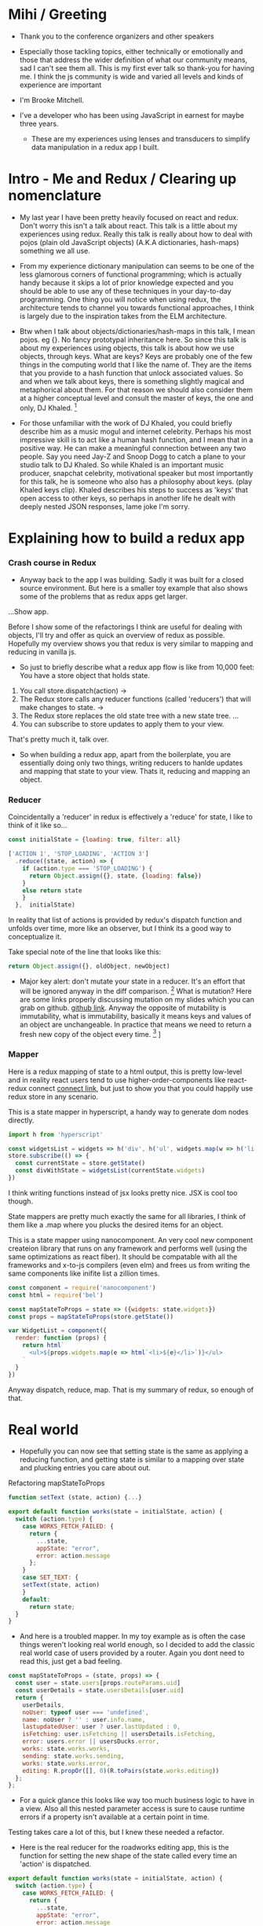 * Mihi / Greeting
  - Thank you to the conference organizers and other speakers
     
  - Especially those tackling topics, either technically or emotionally and those that address the wider definition of what our community means, sad I can't see them all. This is my first ever talk so thank-you for having me. I think the js community is wide and varied all levels and kinds of experience are important

  - I'm Brooke Mitchell. 

  - I've a developer who has been using JavaScript in earnest for maybe three years. 

   - These are my experiences using lenses and transducers to simplify data manipulation in a redux app I built. 

* Intro - Me and Redux / Clearing up nomenclature

 - My last year I have been pretty heavily focused on react and redux. Don't worry this isn't a talk about react. This talk is a little about my experiences using redux. Really this talk is really about how to deal with pojos (plain old JavaScript objects) (A.K.A dictionaries, hash-maps) something we all use. 

 -  From my experience dictionary manipulation can seems to be one of the less glamorous corners of functional programming; which is actually handy because it skips a lot of prior knowledge expected and you should be able to use any of these techniques in your day-to-day programming. One thing you will notice when using redux, the architecture tends to channel you towards functional approaches, I think is largely due to the inspiration takes from the ELM architecture.

 - Btw when I talk about objects/dictionaries/hash-maps in this talk, I mean pojos. eg {}. No fancy prototypal inheritance here. So since this talk is about my experiences using objects, this talk is about how we use objects, through keys. What are keys? Keys are probably one of the few things in the computing world that I like the name of. They are the items that you provide to a hash function that unlock associated values.  So and when we talk about keys, there is something slightly magical and metaphorical about them. For that reason we should also consider them at a higher conceptual level and consult the master of keys, the one and only, DJ Khaled. [fn:4]
    
 - For those unfamiliar with the work of DJ Khaled, you could briefly describe him as a music mogul and internet celebrity. Perhaps his most impressive skill is to act like a human hash function, and I mean that in a positive way. He can make a meaningful connection between any two people. Say you need Jay-Z and Snoop Dogg to catch a plane to your studio talk to DJ Khaled. So while Khaled is an important music producer, snapchat celebrity, motivational speaker but most importantly for this talk, he is someone who also has a philosophy about keys. (play Khaled keys clip). Khaled describes his steps to success as 'keys' that open access to other keys, so perhaps in another life he dealt with deeply nested JSON responses, lame joke I'm sorry. 
      
* Explaining how to build a redux app
*** Crash course in Redux
 - Anyway back to the app I was building. Sadly it was built for a closed source environment. But here is a smaller toy example that also shows some of the problems that as redux apps get larger. 

...Show app.

Before I show some of the refactorings I think are useful for dealing with objects, I'll try and offer as quick an overview of redux as possible. Hopefully my overview shows you that redux is very similar to mapping and reducing in vanilla js.

- So just to briefly describe what a redux app flow is like from 10,000 feet: 
  You have a store object that holds state.
1. You call store.dispatch(action) -> 
2. The Redux store calls any reducer functions (called 'reducers') that will make changes to state. ->
3. The Redux store replaces the old state tree with a new state tree.
   ...
4. You can subscribe to store updates to apply them to your view. 
   
That's pretty much it, talk over.

- So when building a redux app, apart from the boilerplate, you are essentially doing only two things, writing reducers to hanlde updates and mapping that state to your view. Thats it, reducing and mapping an object.

*** Reducer

Coincidentally a 'reducer' in redux is effectively a 'reduce' for state, I like to think of it like so...

#+BEGIN_SRC js 
const initialState = {loading: true, filter: all}

['ACTION 1', 'STOP_LOADING', 'ACTION 3']
  .reduce((state, action) => {
    if (action.type === 'STOP_LOADING') {
      return Object.assign({}, state, {loading: false})
    }
    else return state
    }
  },  initialState)
#+END_SRC

In reality that list of actions is provided by redux's dispatch function and unfolds over time, more like an observer, but I think its a good way to conceptualize it.

Take special note of the line that looks like this:
#+BEGIN_SRC js 
return Object.assign({}, oldObject, newObject)
#+END_SRC

- Major key alert: don't mutate your state in a reducer. It's an effort that will be ignored anyway in the diff comparison. [fn:3]  What is mutation? Here are some links properly discussing mutation on my slides which you can grab on github. [[https:github.com/brookemitchell][github link]]. Anyway the opposite of mutability is immutability, what is immutability, basically it means keys and values of an object are unchangeable. In practice that means we need to return a fresh new copy of the object every time. [fn:2] ]

*** Mapper
     
Here is a redux mapping of state to a html output, this is pretty low-level and in reality react users tend to use higher-order-components like react-redux connect [[http:github.com/react-redux/react-redux][connect link]], but just to show you that you could happily use redux store in any scenario.

This is a state mapper in hyperscript, a handy way to generate dom nodes directly.
#+BEGIN_SRC js 
import h from 'hyperscript'

const widgetsList = widgets => h('div', h('ul', widgets.map(w => h('li', w))))
store.subscribe(() => {
  const currentState = store.getState()
  const divWithState = widgetsList(currentState.widgets)
})
#+END_SRC

I think writing functions instead of jsx looks pretty nice. JSX is cool too though.

State mappers are pretty much exactly the same for all libraries, I think of them like a .map where you plucks the desired items for an object. 

This is a state mapper using nanocomponent. An very cool new component createion library that runs on any framework and performs well (using the same optimizations as react fiber). It should be compatable with all the frameworks and x-to-js compilers (even elm) and frees us from writing the same components like inifite list a zillion times.

#+BEGIN_SRC js 
const component = require('nanocomponent')
const html = require('bel')

const mapStateToProps = state => ({widgets: state.widgets})
const props = mapStateToProps(store.getState())

var WidgetList = component({
  render: function (props) {
    return html`
      <ul>${props.widgets.map(e => html`<li>${e}</li>`)}</ul>
    `
  }
})
#+END_SRC

Anyway dispatch, reduce, map. That is my summary of redux, so enough of that.

* Real world
- Hopefully you can now see that setting state is the same as applying a reducing function, and getting state is similar to a mapping over state and plucking entries you care about out.

**** Refactoring mapStateToProps

#+BEGIN_SRC js 
function setText (state, action) {...}

export default function works(state = initialState, action) {
  switch (action.type) {
    case WORKS_FETCH_FAILED: {
      return {
        ...state,
        appState: "error",
        error: action.message
      };
    }
    case SET_TEXT: {
    setText(state, action)
    }
    default:
      return state;
  }
}
#+END_SRC

- And here is a troubled mapper. In my toy example as is often the case things weren't looking real world enough, so I decided to add the classic real world case of users provided by a router. Again you dont need to read this, just get a bad feeling.

#+BEGIN_SRC js 
const mapStateToProps = (state, props) => {
  const user = state.users[props.routeParams.uid]
  const userDetails = state.usersDetails[user.uid]
  return {
    userDetails,
    noUser: typeof user === 'undefined',
    name: noUser ? '' : user.info.name,
    lastupdatedUser: user ? user.lastUpdated : 0,
    isFetching: user.isFetching || usersDetails.isFetching,
    error: users.error || usersDucks.error,
    works: state.works.works,
    sending: state.works.sending,
    works: state.works.error,
    editing: R.propOr([], 0)(R.toPairs(state.works.editing))
  };
};
#+END_SRC
- For a quick glance this looks like way too much business logic to have in a view. Also all this nested parameter access is sure to cause runtime errors if a property isn't available at a certain point in time.


Testing takes care a lot of this, but I knew these needed a refactor.

 - Here is the real reducer for the roadworks editing app, this is the function for setting the new shape of the state called every time an 'action' is dispatched. 

#+BEGIN_SRC js 
export default function works(state = initialState, action) {
  switch (action.type) {
    case WORKS_FETCH_FAILED: {
      return {
        ...state,
        appState: "error",
        error: action.message
      };
    }
    case SET_TEXT: {
      const oldItem = state.works[action.changedEntry.id];
      const newItem = action.changedEntry[action.changedEntry.id];

      const mergedEntry = {
        works: {
          ...state.works,
          [action.changedEntry.id]: {
            ...oldItem,
            ...newItem
          }
        }
      };

      return {
        ...state,
        ...mergedEntry
      };
    }
    default:
      return state;
  }
}
#+END_SRC
- I think this is a little much for one function. The advice from redux is to break functions out, and I think you can easily see how to do that. It makes things easier to read but doestnt actually reduce lines of code, which I think is the real issue here.

* Refactoring

This talk has examples from my experiences refactoring a redux app.
 
* Keys conclusion

 - So by 'keys' I mean two things, the first, more obviously, is the meaning of keys items to access values in an object. Secondly I mean keys in DJ Khaled's sense, as ways to open doors to further success. These are some of the more abstract pieces of advice based on things that I have learned, and based on Dj Khalid's key taxonomy, can be roughly divided into minor and major keys. Minor keys are often called 'tips' and concrete examples of things you can do to improve experience, things like, 'enable redux developer tools' or 'always surround yourself with pillows' that are practical tips based that can be directly copied to similar scenarios.
      
 - The second of Khalid's keys, Major Keys, are higher up on the levels of abstraction. Link Cheng Lou on the spectrum of abstraction, very important talk [fn:5], (power === access to other tree levels) these have more universal principles but are are harder to describe in concrete terms, they are often highly metaphorical or strange sounding in terms of domain specific language. for example 'secure the bag' or 'keep two kitchens running'. They may sound nonsensical without the appropriate knowledge but these kinds of advice are similar to old sayings, like 'yagni' in programming and take extra effort to apply to a concrete case but have a larger amount of potential.



* Footnotes

[fn:5] [[https://www.youtube.com/watch?v=mVVNJKv9esE][Cheng Lou - On the Spectrum of Abstraction at react-europe 2016]]

[fn:4] DJ Khaled clips and sound

[fn:3] Test this out.

[fn:2] slite showing new object

[fn:1] slide showing mutation
